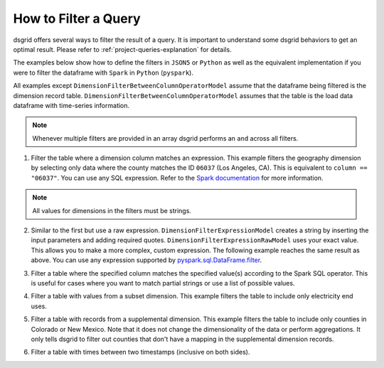 .. _filter-a-query:

*********************
How to Filter a Query
*********************
dsgrid offers several ways to filter the result of a query. It is important to understand some
dsgrid behaviors to get an optimal result. Please refer to :ref:`project-queries-explanation` for
details.

The examples below show how to define the filters in ``JSON5`` or ``Python`` as well as the
equivalent implementation if you were to filter the dataframe with ``Spark`` in ``Python``
(``pyspark``).

All examples except ``DimensionFilterBetweenColumnOperatorModel`` assume that the dataframe being
filtered is the dimension record table. ``DimensionFilterBetweenColumnOperatorModel`` assumes that
the table is the load data dataframe with time-series information.

.. note:: Whenever multiple filters are provided in an array dsgrid performs an ``and`` across all
   filters.

1. Filter the table where a dimension column matches an expression. This example filters the
   geography dimension by selecting only data where the county matches the ID ``06037`` (Los
   Angeles, CA). This is equivalent to ``column == "06037"``. You can use any SQL expression.
   Refer to the `Spark documentation
   <https://spark.apache.org/docs/latest/api/python/reference/pyspark.sql/api/pyspark.sql.DataFrame.filter.html>`_
   for more information.

.. note:: All values for dimensions in the filters must be strings.

.. tabs::

   .. code-tab:: js JSON5

      dimension_filters: [
        {
          dimension_type: "geography",
          dimension_name: "county",
          operator: "==",
          value: "06037",
          filter_type: "expression",
          negate: false,
        },
      ]

   .. code-tab:: py

      dimension_filters=[
          DimensionFilterExpressionModel(
              dimension_type=DimensionType.GEOGRAPHY",
              dimension_name="county",
              operator="==",
              value="06037",
              negate=False,
          ),
      ]

   .. code-tab:: py pyspark

      df.filter("geography == '06037'")


2. Similar to the first but use a raw expression. ``DimensionFilterExpressionModel`` creates a
   string by inserting the input parameters and adding required quotes.
   ``DimensionFilterExpressionRawModel`` uses your exact value. This allows you to make a more
   complex, custom expression. The following example reaches the same result as above. You can use
   any expression supported by `pyspark.sql.DataFrame.filter
   <https://spark.apache.org/docs/latest/api/python/reference/pyspark.sql/api/pyspark.sql.DataFrame.filter.html>`_.

.. tabs::

   .. code-tab:: js JSON5

      dimension_filters: [
        {
          dimension_type: "geography",
          dimension_name: "county",
          value: "== '06037'",
          filter_type: "expression_raw",
          negate: false,
        },
      ]

   .. code-tab:: py

      dimension_filters=[
          DimensionFilterExpressionRawModel(
              dimension_type=DimensionType.GEOGRAPHY",
              dimension_name="county",
              value="== '06037'",
              negate=False,
          ),
      ]

   .. code-tab:: py pyspark

      df.filter("geography == '06037'")

3. Filter a table where the specified column matches the specified value(s) according to the Spark
   SQL operator. This is useful for cases where you want to match partial strings or use a list of
   possible values.

.. tabs::

   .. code-tab:: js JSON5

      dimension_filters: [
        {
          dimension_type: "model_year",
          dimension_name: "model_year",
          column: "id",
          operator: "isin",
          value: [
            "2030",
            "2040",
            "2050",
          ],
          filter_type: "column_operator"
          negate: false,
        },
        {
          dimension_type: "sector",
          dimension_name: "sector",
          column: "id",
          operator: "startswith",
          value: "com",
          filter_type: "column_operator"
          negate: false,
        },
      ],

   .. code-tab:: py

      dimension_filters=[
          DimensionFilterColumnOperatorModel(
              dimension_type=DimensionType.MODEL_YEAR,
              dimension_name="model_year",
              column=id,
              operator="isin",
              value=[
                  "2030",
                  "2040",
                  "2050",
              ],
              negate=False,
          ),
          DimensionFilterColumnOperatorModel(
              dimension_type="sector",
              dimension_name="sector",
              column="id",
              operator="startswith",
              value="com",
              filter_type="column_operator"
              negate=False,
          ),
      ]

   .. code-tab:: py pyspark

      df.filter(df["model_year"].isin(["2030", "2040", "2050"])) \
        .filter(df["sector"].startswith("com"))

4. Filter a table with values from a subset dimension. This example filters the table to
   include only electricity end uses.

.. tabs::

   .. code-tab:: js JSON5

      dimension_filters: [
        {
          dimension_type: "metric",
          dimension_query_names: ["electricity_end_uses"],
          filter_type: "subset"
        },
      ],

   .. code-tab:: py

      dimension_filters=[
          SubsetDimensionFilterModel(
              dimension_type=DimensionType.METRIC,
              dimension_query_names=["electricity_end_uses"],
          ),
      ]

   .. code-tab:: py pyspark

      # Note that these are example dimension record IDs for demonstration purposes.
      df.filter(df["end_use"].isin(["electricity_cooling", "electricity_heating"]))

5. Filter a table with records from a supplemental dimension. This example filters the table to
   include only counties in Colorado or New Mexico. Note that it does not change the dimensionality
   of the data or perform aggregations. It only tells dsgrid to filter out counties that don't have
   a mapping in the supplemental dimension records.

.. tabs::

   .. code-tab:: js JSON5

      dimension_filters: [
        {
          dimension_type: "geography",
          dimension_name: "state",
          column: "id",
          operator: "isin",
          value: ["CO", "NM"],
          filter_type: "supplemental_column_operator"
        },
      ],

   .. code-tab:: py

      dimension_filters=[
          SupplementalDimensionFilterColumnOperatorModel(
              dimension_type=DimensionType.GEOGRAPHY,
              dimension_name="state",
              column="id",
              operator="isin",
              value=["CO", "NM"],
          ),
      ]

   .. code-tab:: py pyspark

      df.filter(df["id"].isin(["CO", "NM"]))

6. Filter a table with times between two timestamps (inclusive on both sides).

.. tabs::

   .. code-tab:: js JSON5

      dimension_filters: [
        {
          dimension_type: "time",
          dimension_name: "time_est",
          column: "time_est",
          lower_bound: "2012-07-01 00:00:00",
          upper_bound: "2012-08-01 00:00:00",
          filter_type: "between_column_operator"
          negate: false,
        },
      ],

   .. code-tab:: py

      dimension_filters=[
          DimensionFilterBetweenColumnOperatorModel(
              dimension_type=DimensionType.TIME,
              dimension_name="time_est",
              column="time_est",
              lower_bound="2012-07-01 00:00:00",
              upper_bound="2012-08-01 00:00:00",
              negate=False,
          ),
      ]

   .. code-tab:: py pyspark

      df.filter(df["timestamp"].between("2012-07-01 00:00:00", "2012-08-01 00:00:00"))
